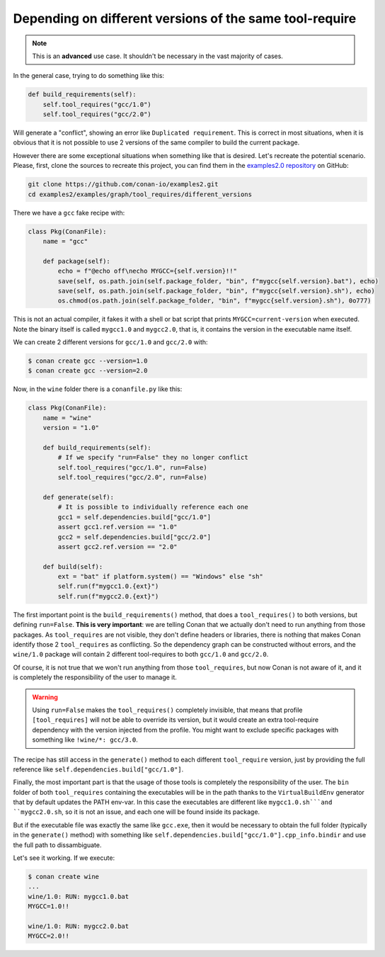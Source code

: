 Depending on different versions of the same tool-require
========================================================

.. note::

    This is an **advanced** use case. It shouldn't be necessary in the vast majority of cases.


In the general case, trying to do something like this:

.. code-block:: python

    def build_requirements(self):
        self.tool_requires("gcc/1.0")
        self.tool_requires("gcc/2.0")

Will generate a "conflict", showing an error like ``Duplicated requirement``. This is correct in most situations,
when it is obvious that it is not possible to use 2 versions of the same compiler to build the current package.

However there are some exceptional situations when something like that is desired. Let's recreate the potential
scenario. Please, first, clone the sources to recreate this project, you can find them in the
`examples2.0 repository <https://github.com/conan-io/examples2>`_ on GitHub:

.. code-block:: shell

    git clone https://github.com/conan-io/examples2.git
    cd examples2/examples/graph/tool_requires/different_versions

There we have a ``gcc`` fake recipe with:

.. code-block:: python

    class Pkg(ConanFile):
        name = "gcc"
        
        def package(self):
            echo = f"@echo off\necho MYGCC={self.version}!!"
            save(self, os.path.join(self.package_folder, "bin", f"mygcc{self.version}.bat"), echo)
            save(self, os.path.join(self.package_folder, "bin", f"mygcc{self.version}.sh"), echo)
            os.chmod(os.path.join(self.package_folder, "bin", f"mygcc{self.version}.sh"), 0o777)


This is not an actual compiler, it fakes it with a shell or bat script that prints ``MYGCC=current-version`` when executed.
Note the binary itself is called ``mygcc1.0`` and ``mygcc2.0``, that is, it contains the version in the executable name itself.

We can create 2 different versions for ``gcc/1.0`` and ``gcc/2.0`` with:


.. code-block:: bash

    $ conan create gcc --version=1.0
    $ conan create gcc --version=2.0

Now, in the ``wine`` folder there is a ``conanfile.py`` like this:

.. code-block:: python

    class Pkg(ConanFile):
        name = "wine"
        version = "1.0"

        def build_requirements(self):
            # If we specify "run=False" they no longer conflict
            self.tool_requires("gcc/1.0", run=False)
            self.tool_requires("gcc/2.0", run=False)

        def generate(self):
            # It is possible to individually reference each one
            gcc1 = self.dependencies.build["gcc/1.0"]
            assert gcc1.ref.version == "1.0"
            gcc2 = self.dependencies.build["gcc/2.0"]
            assert gcc2.ref.version == "2.0"

        def build(self):
            ext = "bat" if platform.system() == "Windows" else "sh"
            self.run(f"mygcc1.0.{ext}")
            self.run(f"mygcc2.0.{ext}")


The first important point is the ``build_requirements()`` method, that does a ``tool_requires()`` to both versions,
but defining ``run=False``. **This is very important**: we are telling Conan that we actually don't need to run
anything from those packages. As ``tool_requires`` are not visible, they don't define headers or libraries, there is
nothing that makes Conan identify those 2 ``tool_requires`` as conflicting. So the dependency graph can be constructed
without errors, and the ``wine/1.0`` package will contain 2 different tool-requires to both ``gcc/1.0`` and ``gcc/2.0``.

Of course, it is not true that we won't run anything from those ``tool_requires``, but now Conan is not aware of it,
and it is completely the responsibility of the user to manage it.

.. warning::

    Using ``run=False`` makes the ``tool_requires()`` completely invisible, that means that profile ``[tool_requires]``
    will not be able to override its version, but it would create an extra tool-require dependency with the version
    injected from the profile. You might want to exclude specific packages with something like ``!wine/*: gcc/3.0``.

The recipe has still access in the ``generate()`` method to each different ``tool_require`` version, just by providing
the full reference like ``self.dependencies.build["gcc/1.0"]``.

Finally, the most important part is that the usage of those tools is completely the responsibility of the user. The ``bin``
folder of both ``tool_requires`` containing the executables will be in the path thanks to the ``VirtualBuildEnv`` generator
that by default updates the PATH env-var. In this case the executables are different like ``mygcc1.0.sh```and ``mygcc2.0.sh``,
so it is not an issue, and each one will be found inside its package.

But if the executable file was exactly the same like ``gcc.exe``, then it would be necessary to obtain the full folder
(typically in the ``generate()`` method) with something like ``self.dependencies.build["gcc/1.0"].cpp_info.bindir`` and
use the full path to dissambiguate.


Let's see it working. If we execute:


.. code-block:: bash

    $ conan create wine
    ...
    wine/1.0: RUN: mygcc1.0.bat
    MYGCC=1.0!!

    wine/1.0: RUN: mygcc2.0.bat
    MYGCC=2.0!!
